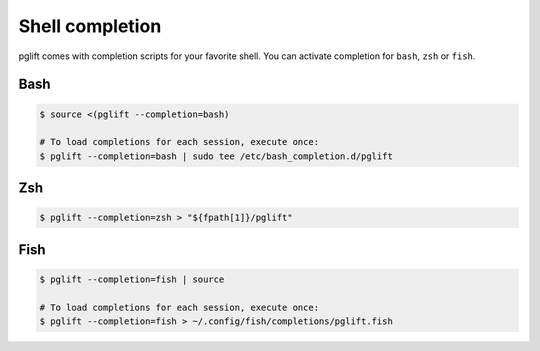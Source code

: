 

Shell completion
================

pglift comes with completion scripts for your favorite shell. You can activate
completion for ``bash``, ``zsh`` or ``fish``.

Bash
----

.. code-block:: shell

  $ source <(pglift --completion=bash)

  # To load completions for each session, execute once:
  $ pglift --completion=bash | sudo tee /etc/bash_completion.d/pglift

Zsh
---

.. code-block:: shell

  $ pglift --completion=zsh > "${fpath[1]}/pglift"

Fish
----

.. code-block:: shell

  $ pglift --completion=fish | source

  # To load completions for each session, execute once:
  $ pglift --completion=fish > ~/.config/fish/completions/pglift.fish

